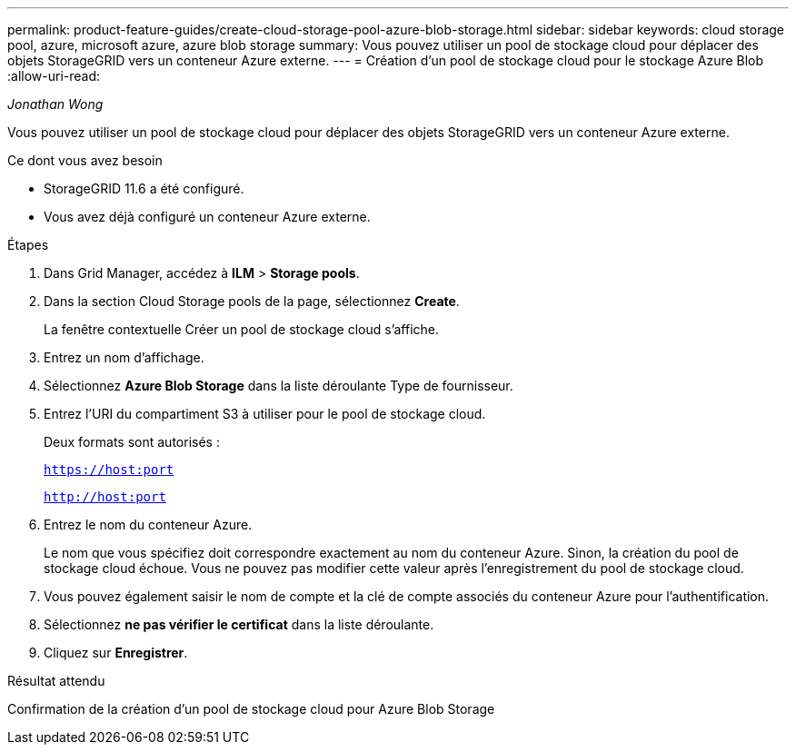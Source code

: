 ---
permalink: product-feature-guides/create-cloud-storage-pool-azure-blob-storage.html 
sidebar: sidebar 
keywords: cloud storage pool, azure, microsoft azure, azure blob storage 
summary: Vous pouvez utiliser un pool de stockage cloud pour déplacer des objets StorageGRID vers un conteneur Azure externe. 
---
= Création d'un pool de stockage cloud pour le stockage Azure Blob
:allow-uri-read: 


_Jonathan Wong_

[role="lead"]
Vous pouvez utiliser un pool de stockage cloud pour déplacer des objets StorageGRID vers un conteneur Azure externe.

.Ce dont vous avez besoin
* StorageGRID 11.6 a été configuré.
* Vous avez déjà configuré un conteneur Azure externe.


.Étapes
. Dans Grid Manager, accédez à *ILM* > *Storage pools*.
. Dans la section Cloud Storage pools de la page, sélectionnez *Create*.
+
La fenêtre contextuelle Créer un pool de stockage cloud s'affiche.

. Entrez un nom d'affichage.
. Sélectionnez *Azure Blob Storage* dans la liste déroulante Type de fournisseur.
. Entrez l'URI du compartiment S3 à utiliser pour le pool de stockage cloud.
+
Deux formats sont autorisés :

+
`https://host:port`

+
`http://host:port`

. Entrez le nom du conteneur Azure.
+
Le nom que vous spécifiez doit correspondre exactement au nom du conteneur Azure. Sinon, la création du pool de stockage cloud échoue. Vous ne pouvez pas modifier cette valeur après l'enregistrement du pool de stockage cloud.

. Vous pouvez également saisir le nom de compte et la clé de compte associés du conteneur Azure pour l'authentification.
. Sélectionnez *ne pas vérifier le certificat* dans la liste déroulante.
. Cliquez sur *Enregistrer*.


.Résultat attendu
Confirmation de la création d'un pool de stockage cloud pour Azure Blob Storage
